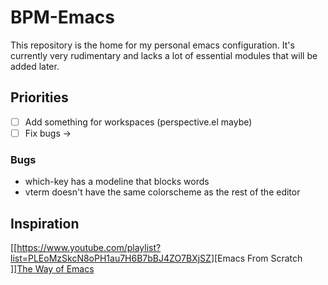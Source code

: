 * BPM-Emacs

This repository is the home for my personal emacs configuration.
It's currently very rudimentary and lacks a lot of essential modules that will be added later.
	
** Priorities
- [ ] Add something for workspaces (perspective.el maybe)
- [ ] Fix bugs ->

*** Bugs
- which-key has a modeline that blocks words
- vterm doesn't have the same colorscheme as the rest of the editor

** Inspiration

[[https://www.youtube.com/playlist?list=PLEoMzSkcN8oPH1au7H6B7bBJ4ZO7BXjSZ][Emacs From Scratch
]][[https://sheer.tj/the_way_of_emacs.html][The Way of Emacs]]
